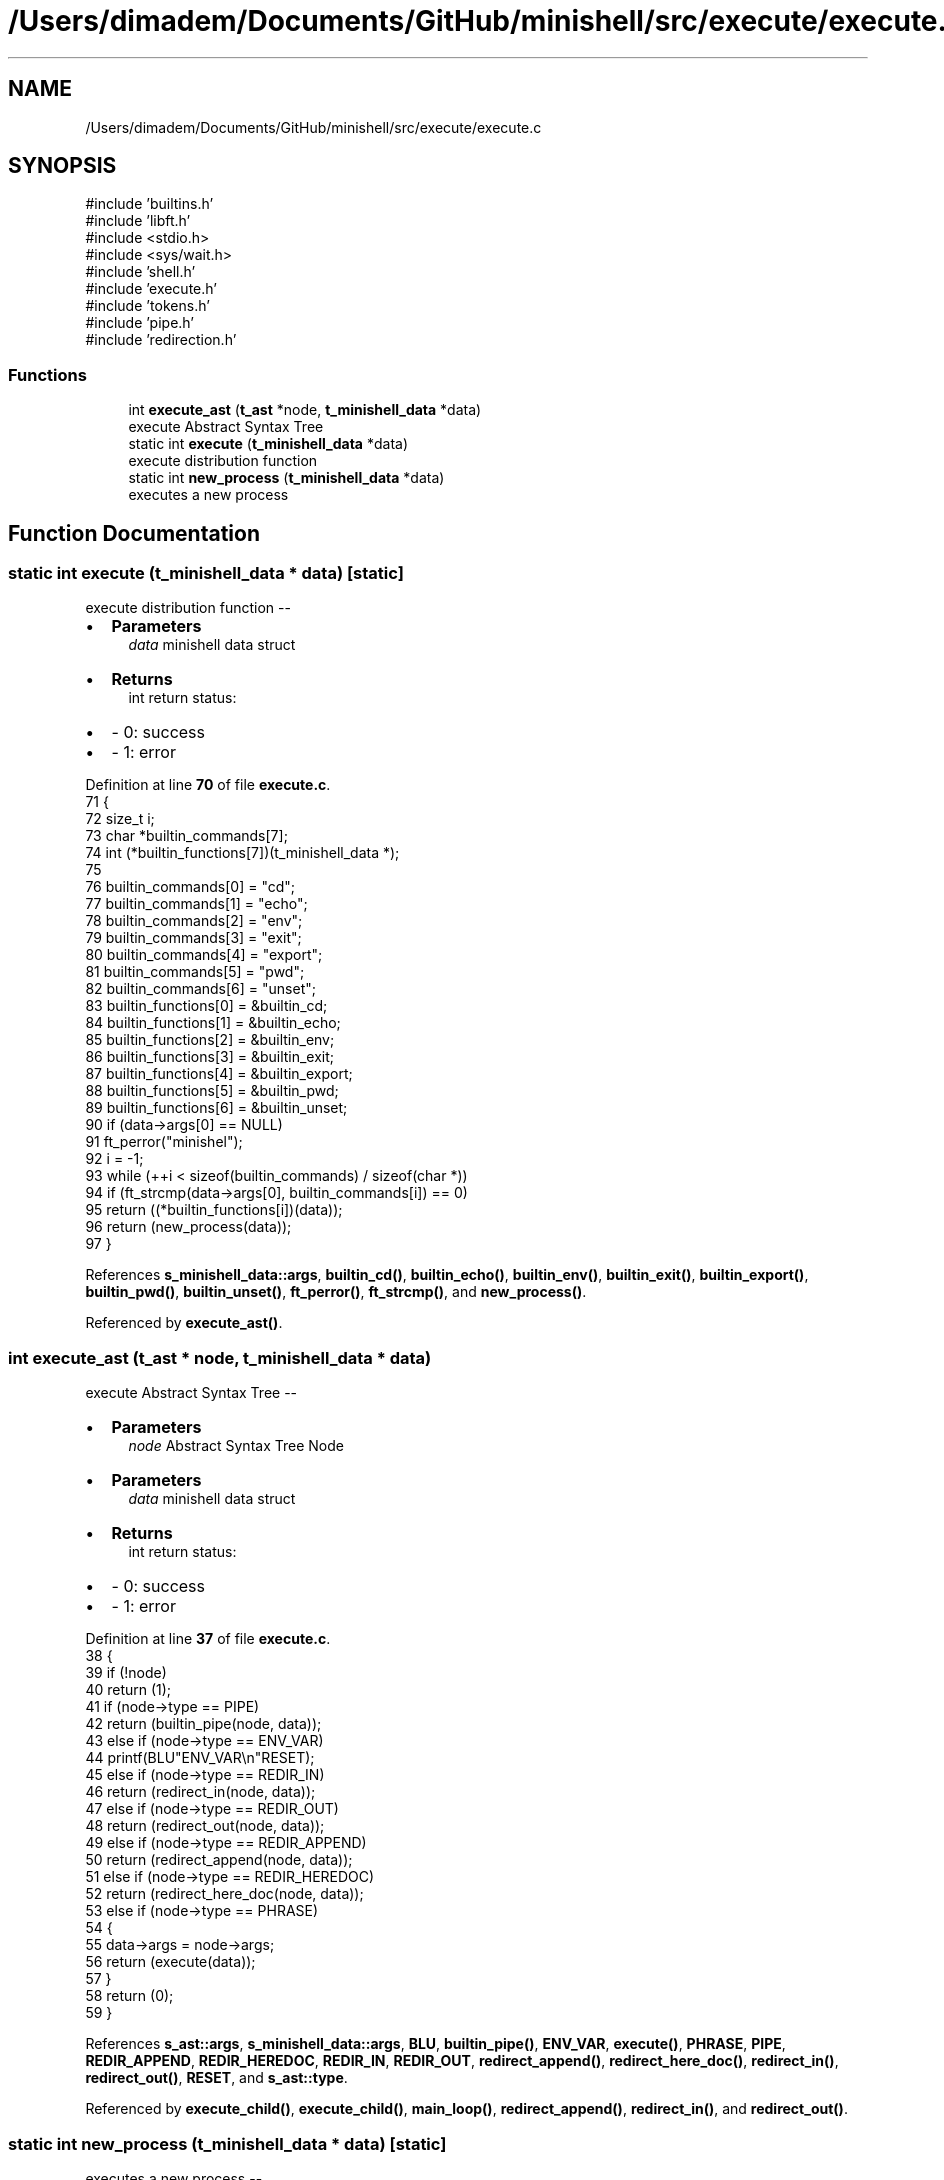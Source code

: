 .TH "/Users/dimadem/Documents/GitHub/minishell/src/execute/execute.c" 3 "Version 1" "maxishell" \" -*- nroff -*-
.ad l
.nh
.SH NAME
/Users/dimadem/Documents/GitHub/minishell/src/execute/execute.c
.SH SYNOPSIS
.br
.PP
\fR#include 'builtins\&.h'\fP
.br
\fR#include 'libft\&.h'\fP
.br
\fR#include <stdio\&.h>\fP
.br
\fR#include <sys/wait\&.h>\fP
.br
\fR#include 'shell\&.h'\fP
.br
\fR#include 'execute\&.h'\fP
.br
\fR#include 'tokens\&.h'\fP
.br
\fR#include 'pipe\&.h'\fP
.br
\fR#include 'redirection\&.h'\fP
.br

.SS "Functions"

.in +1c
.ti -1c
.RI "int \fBexecute_ast\fP (\fBt_ast\fP *node, \fBt_minishell_data\fP *data)"
.br
.RI "execute Abstract Syntax Tree "
.ti -1c
.RI "static int \fBexecute\fP (\fBt_minishell_data\fP *data)"
.br
.RI "execute distribution function "
.ti -1c
.RI "static int \fBnew_process\fP (\fBt_minishell_data\fP *data)"
.br
.RI "executes a new process "
.in -1c
.SH "Function Documentation"
.PP 
.SS "static int execute (\fBt_minishell_data\fP * data)\fR [static]\fP"

.PP
execute distribution function --
.IP "\(bu" 2
\fBParameters\fP
.RS 4
\fIdata\fP minishell data struct
.RE
.PP

.IP "\(bu" 2
\fBReturns\fP
.RS 4
int return status:
.RE
.PP

.IP "\(bu" 2
- 0: success 
.br

.IP "\(bu" 2
- 1: error 
.PP

.PP
Definition at line \fB70\fP of file \fBexecute\&.c\fP\&.
.nf
71 {
72     size_t  i;
73     char    *builtin_commands[7];
74     int     (*builtin_functions[7])(t_minishell_data *);
75 
76     builtin_commands[0] = "cd";
77     builtin_commands[1] = "echo";
78     builtin_commands[2] = "env";
79     builtin_commands[3] = "exit";
80     builtin_commands[4] = "export";
81     builtin_commands[5] = "pwd";
82     builtin_commands[6] = "unset";
83     builtin_functions[0] = &builtin_cd;
84     builtin_functions[1] = &builtin_echo;
85     builtin_functions[2] = &builtin_env;
86     builtin_functions[3] = &builtin_exit;
87     builtin_functions[4] = &builtin_export;
88     builtin_functions[5] = &builtin_pwd;
89     builtin_functions[6] = &builtin_unset;
90     if (data\->args[0] == NULL)
91         ft_perror("minishel");
92     i = \-1;
93     while (++i < sizeof(builtin_commands) / sizeof(char *))
94         if (ft_strcmp(data\->args[0], builtin_commands[i]) == 0)
95             return ((*builtin_functions[i])(data));
96     return (new_process(data));
97 }
.PP
.fi

.PP
References \fBs_minishell_data::args\fP, \fBbuiltin_cd()\fP, \fBbuiltin_echo()\fP, \fBbuiltin_env()\fP, \fBbuiltin_exit()\fP, \fBbuiltin_export()\fP, \fBbuiltin_pwd()\fP, \fBbuiltin_unset()\fP, \fBft_perror()\fP, \fBft_strcmp()\fP, and \fBnew_process()\fP\&.
.PP
Referenced by \fBexecute_ast()\fP\&.
.SS "int execute_ast (\fBt_ast\fP * node, \fBt_minishell_data\fP * data)"

.PP
execute Abstract Syntax Tree --
.IP "\(bu" 2
\fBParameters\fP
.RS 4
\fInode\fP Abstract Syntax Tree Node
.RE
.PP

.IP "\(bu" 2
\fBParameters\fP
.RS 4
\fIdata\fP minishell data struct
.RE
.PP

.IP "\(bu" 2
\fBReturns\fP
.RS 4
int return status:
.RE
.PP

.IP "\(bu" 2
- 0: success 
.br

.IP "\(bu" 2
- 1: error 
.PP

.PP
Definition at line \fB37\fP of file \fBexecute\&.c\fP\&.
.nf
38 {
39     if (!node)
40         return (1);
41     if (node\->type == PIPE)
42         return (builtin_pipe(node, data));
43     else if (node\->type == ENV_VAR)
44         printf(BLU"ENV_VAR\\n"RESET);
45     else if (node\->type == REDIR_IN)
46         return (redirect_in(node, data));
47     else if (node\->type == REDIR_OUT)
48         return (redirect_out(node, data));
49     else if (node\->type == REDIR_APPEND)
50         return (redirect_append(node, data));
51     else if (node\->type == REDIR_HEREDOC)
52         return (redirect_here_doc(node, data));
53     else if (node\->type == PHRASE)
54     {
55         data\->args = node\->args;
56         return (execute(data));
57     }
58     return (0);
59 }
.PP
.fi

.PP
References \fBs_ast::args\fP, \fBs_minishell_data::args\fP, \fBBLU\fP, \fBbuiltin_pipe()\fP, \fBENV_VAR\fP, \fBexecute()\fP, \fBPHRASE\fP, \fBPIPE\fP, \fBREDIR_APPEND\fP, \fBREDIR_HEREDOC\fP, \fBREDIR_IN\fP, \fBREDIR_OUT\fP, \fBredirect_append()\fP, \fBredirect_here_doc()\fP, \fBredirect_in()\fP, \fBredirect_out()\fP, \fBRESET\fP, and \fBs_ast::type\fP\&.
.PP
Referenced by \fBexecute_child()\fP, \fBexecute_child()\fP, \fBmain_loop()\fP, \fBredirect_append()\fP, \fBredirect_in()\fP, and \fBredirect_out()\fP\&.
.SS "static int new_process (\fBt_minishell_data\fP * data)\fR [static]\fP"

.PP
executes a new process --
.IP "\(bu" 2
\fBParameters\fP
.RS 4
\fIdata\fP minishell data structure
.RE
.PP

.IP "\(bu" 2
\fBReturns\fP
.RS 4
int return status:
.RE
.PP

.IP "\(bu" 2
- 0: success 
.br

.IP "\(bu" 2
- 1: error 
.PP

.PP
Definition at line \fB108\fP of file \fBexecute\&.c\fP\&.
.nf
109 {
110     pid_t   pid;
111 
112     if (data\->std_in == \-1)
113         data\->std_in = dup(STDIN_FILENO);
114     if (data\->std_out == \-1)
115         data\->std_out = dup(STDOUT_FILENO);
116     pid = fork();
117     if (pid == \-1)
118         ft_perror("fork");
119     if (pid == 0)
120     {
121         if (data\->std_in != \-1)
122             dup2(data\->std_in, STDIN_FILENO);
123         if (data\->std_out != \-1)
124             dup2(data\->std_out, STDOUT_FILENO);
125         close_fds(data\->std_in, data\->std_out);
126         if (execve(ft_find_path(data\->args[0], data\->envp), \\
127                     data\->args, env_to_array(data\->envp)) == \-1)
128             ft_perror("minishell");
129     }
130     close_fds(data\->std_in, data\->std_out);
131     waitpid(pid, &data\->exit_status, 0);
132     return (0);
133 }
.PP
.fi

.PP
References \fBs_minishell_data::args\fP, \fBclose_fds()\fP, \fBenv_to_array()\fP, \fBs_minishell_data::envp\fP, \fBs_minishell_data::exit_status\fP, \fBft_find_path()\fP, \fBft_perror()\fP, \fBs_minishell_data::std_in\fP, and \fBs_minishell_data::std_out\fP\&.
.PP
Referenced by \fBexecute()\fP\&.
.SH "Author"
.PP 
Generated automatically by Doxygen for maxishell from the source code\&.
